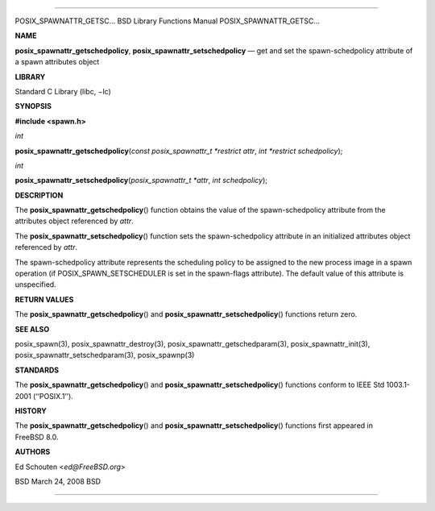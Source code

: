 --------------

POSIX_SPAWNATTR_GETSC... BSD Library Functions Manual
POSIX_SPAWNATTR_GETSC...

**NAME**

**posix_spawnattr_getschedpolicy**, **posix_spawnattr_setschedpolicy** —
get and set the spawn-schedpolicy attribute of a spawn attributes object

**LIBRARY**

Standard C Library (libc, −lc)

**SYNOPSIS**

**#include <spawn.h>**

*int*

**posix_spawnattr_getschedpolicy**\ (*const posix_spawnattr_t *restrict attr*,
*int *restrict schedpolicy*);

*int*

**posix_spawnattr_setschedpolicy**\ (*posix_spawnattr_t *attr*,
*int schedpolicy*);

**DESCRIPTION**

The **posix_spawnattr_getschedpolicy**\ () function obtains the value of
the spawn-schedpolicy attribute from the attributes object referenced by
*attr*.

The **posix_spawnattr_setschedpolicy**\ () function sets the
spawn-schedpolicy attribute in an initialized attributes object
referenced by *attr*.

The spawn-schedpolicy attribute represents the scheduling policy to be
assigned to the new process image in a spawn operation (if
POSIX_SPAWN_SETSCHEDULER is set in the spawn-flags attribute). The
default value of this attribute is unspecified.

**RETURN VALUES**

The **posix_spawnattr_getschedpolicy**\ () and
**posix_spawnattr_setschedpolicy**\ () functions return zero.

**SEE ALSO**

posix_spawn(3), posix_spawnattr_destroy(3),
posix_spawnattr_getschedparam(3), posix_spawnattr_init(3),
posix_spawnattr_setschedparam(3), posix_spawnp(3)

**STANDARDS**

The **posix_spawnattr_getschedpolicy**\ () and
**posix_spawnattr_setschedpolicy**\ () functions conform to IEEE Std
1003.1-2001 (‘‘POSIX.1’’).

**HISTORY**

The **posix_spawnattr_getschedpolicy**\ () and
**posix_spawnattr_setschedpolicy**\ () functions first appeared in
FreeBSD 8.0.

**AUTHORS**

Ed Schouten <*ed@FreeBSD.org*>

BSD March 24, 2008 BSD

--------------

.. Copyright (c) 1990, 1991, 1993
..	The Regents of the University of California.  All rights reserved.
..
.. This code is derived from software contributed to Berkeley by
.. Chris Torek and the American National Standards Committee X3,
.. on Information Processing Systems.
..
.. Redistribution and use in source and binary forms, with or without
.. modification, are permitted provided that the following conditions
.. are met:
.. 1. Redistributions of source code must retain the above copyright
..    notice, this list of conditions and the following disclaimer.
.. 2. Redistributions in binary form must reproduce the above copyright
..    notice, this list of conditions and the following disclaimer in the
..    documentation and/or other materials provided with the distribution.
.. 3. Neither the name of the University nor the names of its contributors
..    may be used to endorse or promote products derived from this software
..    without specific prior written permission.
..
.. THIS SOFTWARE IS PROVIDED BY THE REGENTS AND CONTRIBUTORS ``AS IS'' AND
.. ANY EXPRESS OR IMPLIED WARRANTIES, INCLUDING, BUT NOT LIMITED TO, THE
.. IMPLIED WARRANTIES OF MERCHANTABILITY AND FITNESS FOR A PARTICULAR PURPOSE
.. ARE DISCLAIMED.  IN NO EVENT SHALL THE REGENTS OR CONTRIBUTORS BE LIABLE
.. FOR ANY DIRECT, INDIRECT, INCIDENTAL, SPECIAL, EXEMPLARY, OR CONSEQUENTIAL
.. DAMAGES (INCLUDING, BUT NOT LIMITED TO, PROCUREMENT OF SUBSTITUTE GOODS
.. OR SERVICES; LOSS OF USE, DATA, OR PROFITS; OR BUSINESS INTERRUPTION)
.. HOWEVER CAUSED AND ON ANY THEORY OF LIABILITY, WHETHER IN CONTRACT, STRICT
.. LIABILITY, OR TORT (INCLUDING NEGLIGENCE OR OTHERWISE) ARISING IN ANY WAY
.. OUT OF THE USE OF THIS SOFTWARE, EVEN IF ADVISED OF THE POSSIBILITY OF
.. SUCH DAMAGE.

